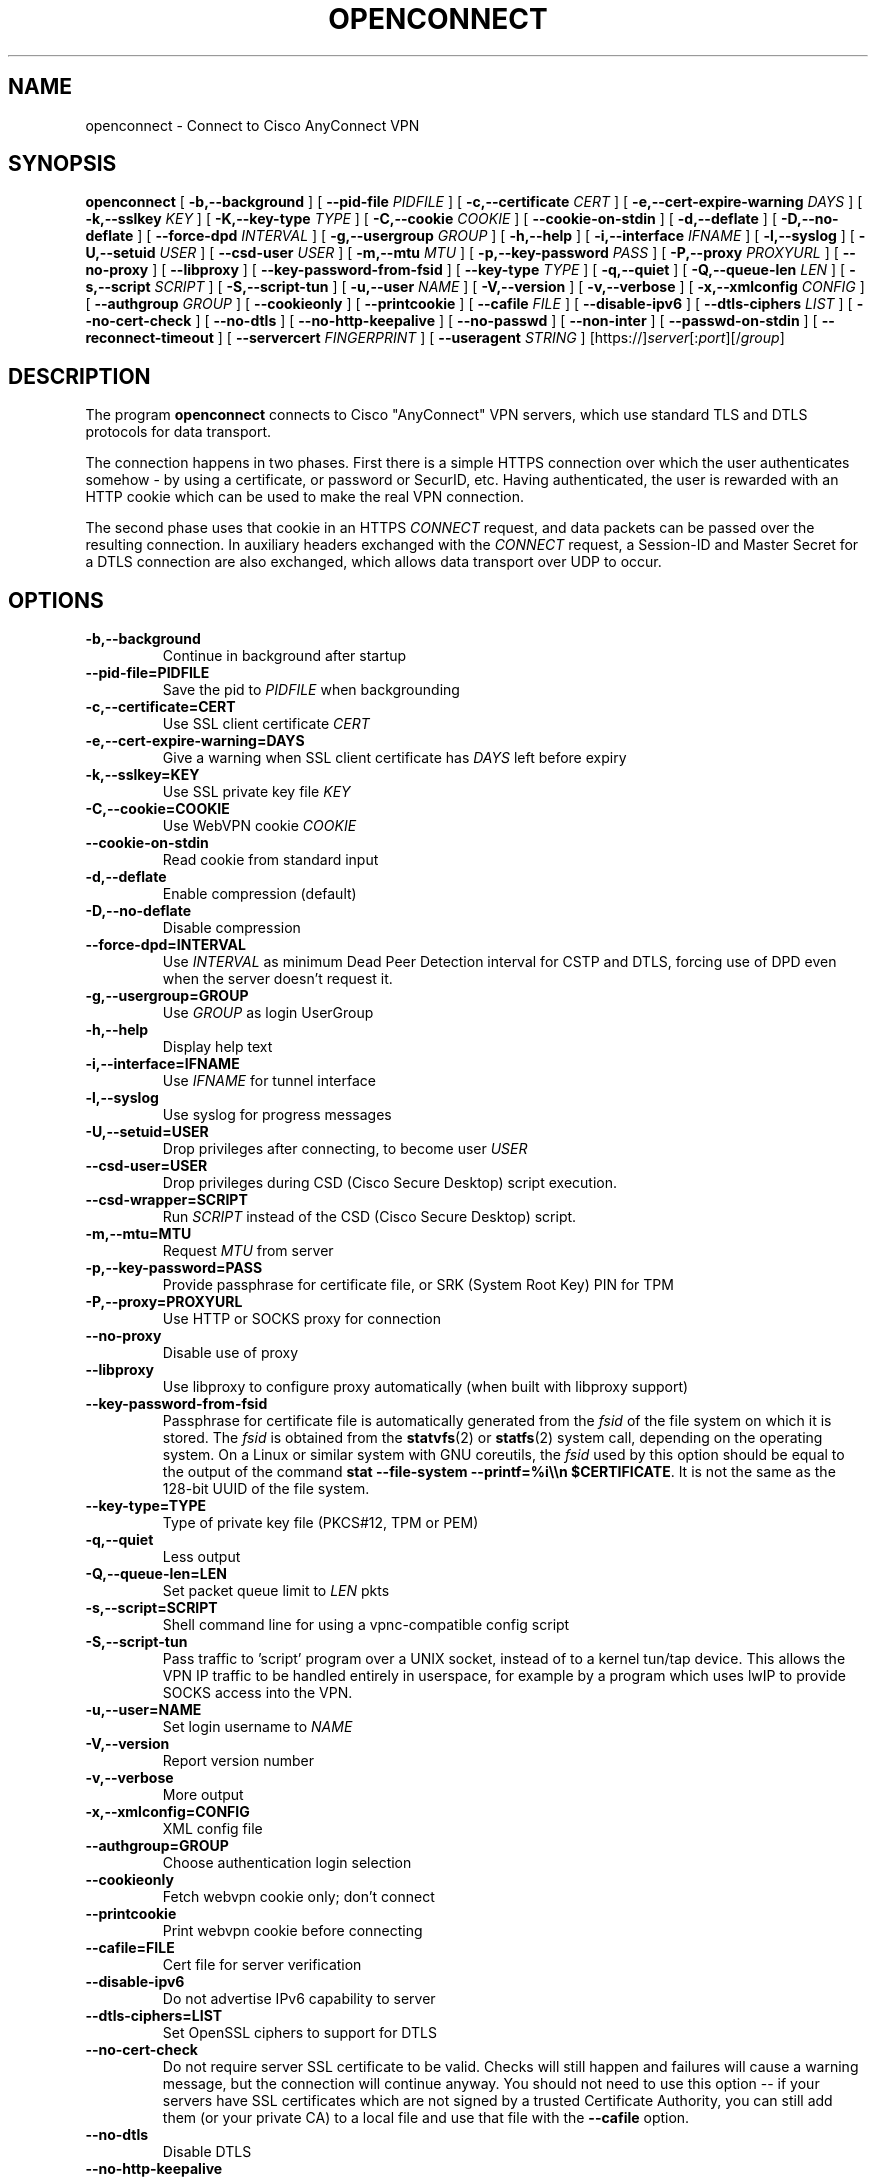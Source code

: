 .TH OPENCONNECT 8
.SH NAME
openconnect \- Connect to Cisco AnyConnect VPN
.SH SYNOPSIS
.B openconnect
[
.B -b,--background
]
[
.B --pid-file
.I PIDFILE
]
[
.B -c,--certificate
.I CERT
]
[
.B -e,--cert-expire-warning
.I DAYS
]
[
.B -k,--sslkey
.I KEY
]
[
.B -K,--key-type
.I TYPE
]
[
.B -C,--cookie
.I COOKIE
]
[
.B --cookie-on-stdin
]
[
.B -d,--deflate
]
[
.B -D,--no-deflate
]
[
.B --force-dpd
.I INTERVAL
]
[
.B -g,--usergroup
.I GROUP
]
[
.B -h,--help
]
[
.B -i,--interface
.I IFNAME
]
[
.B -l,--syslog
]
[
.B -U,--setuid
.I USER
]
[
.B --csd-user
.I USER
]
[
.B -m,--mtu
.I MTU
]
[
.B -p,--key-password
.I PASS
]
[
.B -P,--proxy
.I PROXYURL
]
[
.B --no-proxy
]
[
.B --libproxy
]
[
.B --key-password-from-fsid
]
[
.B --key-type
.I TYPE
]
[
.B -q,--quiet
]
[
.B -Q,--queue-len
.I LEN
]
[
.B -s,--script
.I SCRIPT
]
[
.B -S,--script-tun
]
[
.B -u,--user
.I NAME
]
[
.B -V,--version
]
[
.B -v,--verbose
]
[
.B -x,--xmlconfig
.I CONFIG
]
[
.B --authgroup
.I GROUP
]
[
.B --cookieonly
]
[
.B --printcookie
]
[
.B --cafile
.I FILE
]
[
.B --disable-ipv6
]
[
.B --dtls-ciphers
.I LIST
]
[
.B --no-cert-check
]
[
.B --no-dtls
]
[
.B --no-http-keepalive
]
[
.B --no-passwd
]
[
.B --non-inter
]
[
.B --passwd-on-stdin
]
[
.B --reconnect-timeout
]
[
.B --servercert
.I FINGERPRINT
]
[
.B --useragent
.I STRING
]
[https://]\fIserver\fR[:\fIport\fR][/\fIgroup\fR]

.SH DESCRIPTION
The program
.B openconnect
connects to Cisco "AnyConnect" VPN servers, which use standard TLS
and DTLS protocols for data transport.

The connection happens in two phases. First there is a simple HTTPS
connection over which the user authenticates somehow \- by using a
certificate, or password or SecurID, etc.  Having authenticated, the
user is rewarded with an HTTP cookie which can be used to make the
real VPN connection.

The second phase uses that cookie in an HTTPS
.I CONNECT
request, and data packets can be passed over the resulting
connection. In auxiliary headers exchanged with the
.I CONNECT
request, a Session-ID and Master Secret for a DTLS connection are also
exchanged, which allows data transport over UDP to occur.


.SH OPTIONS
.TP
.B -b,--background
Continue in background after startup
.TP
.B --pid-file=PIDFILE
Save the pid to
.I PIDFILE
when backgrounding
.TP
.B -c,--certificate=CERT
Use SSL client certificate
.I CERT
.TP
.B -e,--cert-expire-warning=DAYS
Give a warning when SSL client certificate has
.I DAYS
left before expiry
.TP
.B -k,--sslkey=KEY
Use SSL private key file
.I KEY
.TP
.B -C,--cookie=COOKIE
Use WebVPN cookie
.I COOKIE
.TP
.B --cookie-on-stdin
Read cookie from standard input
.TP
.B -d,--deflate
Enable compression (default)
.TP
.B -D,--no-deflate
Disable compression
.TP
.B --force-dpd=INTERVAL
Use
.I INTERVAL
as minimum Dead Peer Detection interval for CSTP and DTLS, forcing use of DPD even when the server doesn't request it.
.TP
.B -g,--usergroup=GROUP
Use
.I GROUP
as login UserGroup
.TP
.B -h,--help
Display help text
.TP
.B -i,--interface=IFNAME
Use
.I IFNAME
for tunnel interface
.TP
.B -l,--syslog
Use syslog for progress messages
.TP
.B -U,--setuid=USER
Drop privileges after connecting, to become user
.I USER
.TP
.B --csd-user=USER
Drop privileges during CSD (Cisco Secure Desktop) script execution.
.TP
.B --csd-wrapper=SCRIPT
Run
.I SCRIPT
instead of the CSD (Cisco Secure Desktop) script.
.TP
.B -m,--mtu=MTU
Request
.I MTU
from server
.TP
.B -p,--key-password=PASS
Provide passphrase for certificate file, or SRK (System Root Key) PIN for TPM
.TP
.B -P,--proxy=PROXYURL
Use HTTP or SOCKS proxy for connection
.TP
.B --no-proxy
Disable use of proxy
.TP
.B --libproxy
Use libproxy to configure proxy automatically (when built with libproxy support)
.TP
.B --key-password-from-fsid
Passphrase for certificate file is automatically generated from the
.I fsid
of the file system on which it is stored. The
.I fsid
is obtained from the 
.BR statvfs (2)
or
.BR statfs (2)
system call, depending on the operating system. On a Linux or similar system
with GNU coreutils, the
.I fsid
used by this option should be equal to the output of the command
.BR "stat --file-system --printf=%i\e\en $CERTIFICATE" .
It is not the same as the 128-bit UUID of the file system.
.TP
.B --key-type=TYPE
Type of private key file (PKCS#12, TPM or PEM)
.TP
.B -q,--quiet
Less output
.TP
.B -Q,--queue-len=LEN
Set packet queue limit to
.I LEN
pkts
.TP
.B -s,--script=SCRIPT
Shell command line for using a vpnc-compatible config script
.TP
.B -S,--script-tun
Pass traffic to 'script' program over a UNIX socket, instead of to a kernel
tun/tap device. This allows the VPN IP traffic to be handled entirely in
userspace, for example by a program which uses lwIP to provide SOCKS access
into the VPN.
.TP
.B -u,--user=NAME
Set login username to
.I NAME
.TP
.B -V,--version
Report version number
.TP
.B -v,--verbose
More output
.TP
.B -x,--xmlconfig=CONFIG
XML config file
.TP
.B --authgroup=GROUP
Choose authentication login selection
.TP
.B --cookieonly
Fetch webvpn cookie only; don't connect
.TP
.B --printcookie
Print webvpn cookie before connecting
.TP
.B --cafile=FILE
Cert file for server verification
.TP
.B --disable-ipv6
Do not advertise IPv6 capability to server
.TP
.B --dtls-ciphers=LIST
Set OpenSSL ciphers to support for DTLS
.TP
.B --no-cert-check
Do not require server SSL certificate to be valid. Checks will still happen
and failures will cause a warning message, but the connection will continue
anyway. You should not need to use this option -- if your servers have SSL
certificates which are not signed by a trusted Certificate Authority, you can
still add them (or your private CA) to a local file and use that file with the
.B --cafile
option.

.TP
.B --no-dtls
Disable DTLS
.TP
.B --no-http-keepalive
Version 8.2.2.5 of the Cisco ASA software has a bug where it will forget
the client's SSL certificate when HTTP connections are being re-used for
multiple requests. So far, this has only been seen on the initial connection,
where the server gives an HTTP/1.0 redirect response with an explicit
.B Connection: Keep-Alive
directive. OpenConnect as of v2.22 has an unconditional workaround for this,
which is never to obey that directive after an HTTP/1.0 response.

However, Cisco's support team has failed to give any competent
response to the bug report and we don't know under what other
circumstances their bug might manifest itself. So this option exists
to disable ALL re-use of HTTP sessions and cause a new connection to be
made for each request. If your server seems not to be recognising your
certificate, try this option. If it makes a difference, please report
this information to the
.B openconnect-devel@lists.infradead.org
mailing list.
.TP
.B --no-passwd
Never attempt password (or SecurID) authentication.
.TP
.B --non-inter
Do not expect user input; exit if it is required.
.TP
.B --passwd-on-stdin
Read password from standard input
.TP
.B --reconnect-timeout
Keep reconnect attempts until so much seconds are elapsed. The default
timeout is 300 seconds, which means that openconnect can recover
VPN connection after a temporary network down time of 300 seconds.
.TP
.B --servercert
Accept server's SSL certificate only if its SHA1 fingerprint matches.
.TP
.B --useragent=STRING
Use STRING as 'User-Agent:' field value in HTTP header.
(e.g. --useragent 'Cisco AnyConnect VPN Agent for Windows 2.2.0133')

.SH LIMITATIONS
The
.B openconnect
client is not yet tested with IPv6 connectivity on Mac OS X.


Note also that the standard
.B vpnc-script 
shipped with vpnc 0.5.3 is not capable of setting up IPv6 routes; the one from
.B git://git.infradead.org/users/dwmw2/vpnc-scripts.git
will be required.

.SH AUTHORS
David Woodhouse <dwmw2@infradead.org>
